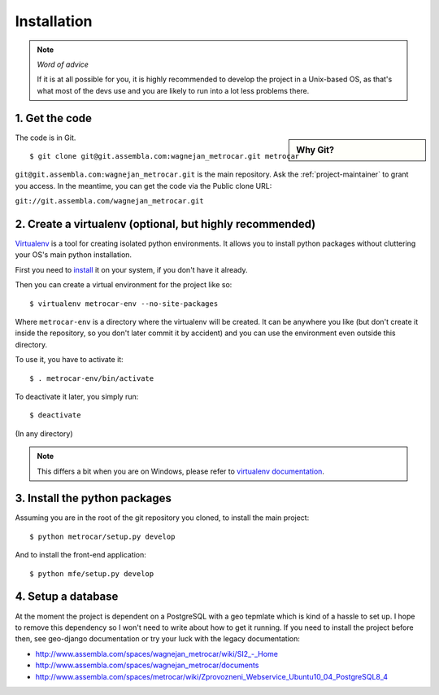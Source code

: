 ============
Installation
============

.. note:: *Word of advice*

    If it is at all possible for you, it is highly recommended to develop
    the project in a Unix-based OS, as that's what most of the devs use
    and you are likely to run into a lot less problems there.


.. highlight:: bash


1. Get the code
===============

.. sidebar:: Why Git?

    .. include:: why-git.rst

The code is in Git.

::

    $ git clone git@git.assembla.com:wagnejan_metrocar.git metrocar

``git@git.assembla.com:wagnejan_metrocar.git`` is the main repository. Ask the
:ref:`project-maintainer` to grant you access. In the meantime, you can get the
code via the Public clone URL:

``git://git.assembla.com/wagnejan_metrocar.git``


.. seealso::
    Are you new to Git? See: :doc:`/howto/git`


2. Create a virtualenv (optional, but highly recommended)
=========================================================

Virtualenv_ is a tool for creating isolated python environments. It allows you
to install python packages without cluttering your OS's main python
installation.

First you need to install_ it on your system, if you don't have it already.

Then you can create a virtual environment for the project like so::

    $ virtualenv metrocar-env --no-site-packages

Where ``metrocar-env`` is a directory where the virtualenv will be created. It
can be anywhere you like (but don't create it inside the repository, so you
don't later commit it by accident) and you can use the environment even outside
this directory.

To use it, you have to activate it::

    $ . metrocar-env/bin/activate

To deactivate it later, you simply run::

    $ deactivate

(In any directory)

.. note::

    This differs a bit when you are on Windows, please refer to `virtualenv
    documentation`_.



.. _Virtualenv: http://pypi.python.org/pypi/virtualenv
.. _install: http://pypi.python.org/pypi/virtualenv
.. _virtualenv documentation: http://pypi.python.org/pypi/virtualenv


3. Install the python packages
==============================

Assuming you are in the root of the git repository you cloned, to install
the main project::

    $ python metrocar/setup.py develop

And to install the front-end application::

    $ python mfe/setup.py develop


4. Setup a database
===================

At the moment the project is dependent on a PostgreSQL with a geo tepmlate which
is kind of a hassle to set up. I hope to remove this dependency so I  won't need
to write about how to get it running. If you need to install the project before
then, see geo-django documentation or try your luck with the legacy
documentation:

* `<http://www.assembla.com/spaces/wagnejan_metrocar/wiki/SI2_-_Home>`_
* `<http://www.assembla.com/spaces/wagnejan_metrocar/documents>`_
* `<http://www.assembla.com/spaces/metrocar/wiki/Zprovozneni_Webservice_Ubuntu10_04_PostgreSQL8_4>`_


